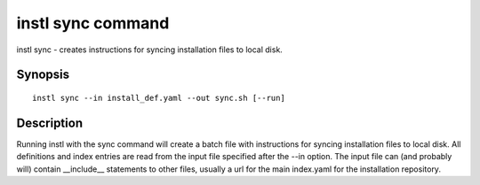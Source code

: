 instl sync command
####

instl sync -  creates instructions for syncing installation files to local disk.

Synopsis
========
::

    instl sync --in install_def.yaml --out sync.sh [--run]


Description
============

Running instl with the sync command will create a batch file with instructions for syncing installation files to local disk. All definitions and index entries are read from the input file specified after the --in option. The input file can (and probably will) contain __include__ statements to other files, usually a url for the main index.yaml for the installation repository.